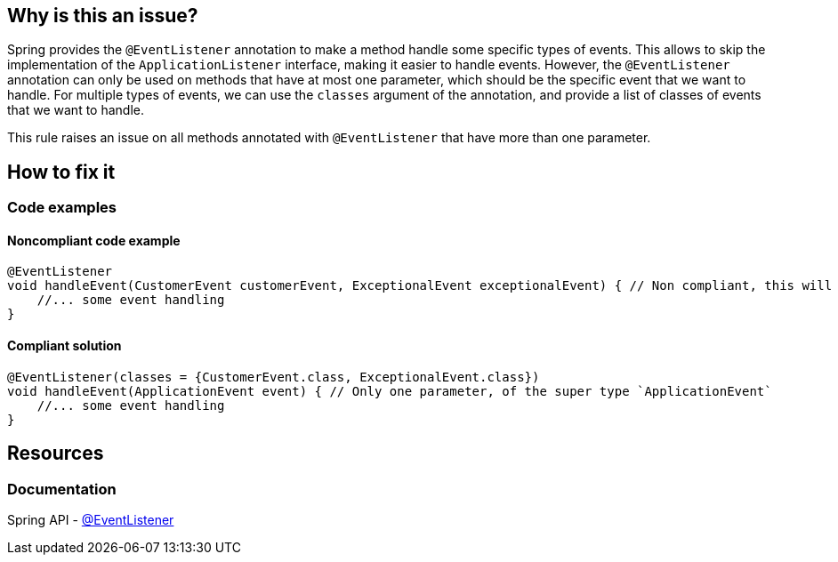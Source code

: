 == Why is this an issue?

Spring provides the `@EventListener` annotation to make a method handle some specific types of events.
This allows to skip the implementation of the `ApplicationListener` interface, making it easier to handle events.
However, the `@EventListener` annotation can only be used on methods that have at most one parameter, which should be the specific event that we want to handle.
For multiple types of events, we can use the `classes` argument of the annotation, and provide a list of classes of events that we want to handle.

This rule raises an issue on all methods annotated with `@EventListener` that have more than one parameter.

== How to fix it

=== Code examples

==== Noncompliant code example

[source,java,diff-id=1,diff-type=noncompliant]
----
@EventListener
void handleEvent(CustomerEvent customerEvent, ExceptionalEvent exceptionalEvent) { // Non compliant, this will cause a runtime error
    //... some event handling
}
----

==== Compliant solution

[source,java,diff-id=1,diff-type=compliant]
----
@EventListener(classes = {CustomerEvent.class, ExceptionalEvent.class})
void handleEvent(ApplicationEvent event) { // Only one parameter, of the super type `ApplicationEvent`
    //... some event handling
}
----

== Resources
=== Documentation

Spring API - https://docs.spring.io/spring-framework/docs/current/javadoc-api/org/springframework/context/event/EventListener.html[@EventListener]